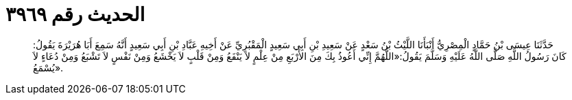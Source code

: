 
= الحديث رقم ٣٩٦٩

[quote.hadith]
حَدَّثَنَا عِيسَى بْنُ حَمَّادٍ الْمِصْرِيُّ أَنْبَأَنَا اللَّيْثُ بْنُ سَعْدٍ عَنْ سَعِيدِ بْنِ أَبِي سَعِيدٍ الْمَقْبُرِيِّ عَنْ أَخِيهِ عَبَّادِ بْنِ أَبِي سَعِيدٍ أَنَّهُ سَمِعَ أَبَا هُرَيْرَةَ يَقُولُ: كَانَ رَسُولُ اللَّهِ صَلَّى اللَّهُ عَلَيْهِ وَسَلَّمَ يَقُولُ:«اللَّهُمَّ إِنِّي أَعُوذُ بِكَ مِنَ الأَرْبَعِ مِنْ عِلْمٍ لاَ يَنْفَعُ وَمِنْ قَلْبٍ لاَ يَخْشَعُ وَمِنْ نَفْسٍ لاَ تَشْبَعُ وَمِنْ دُعَاءٍ لاَ يُسْمَعُ».